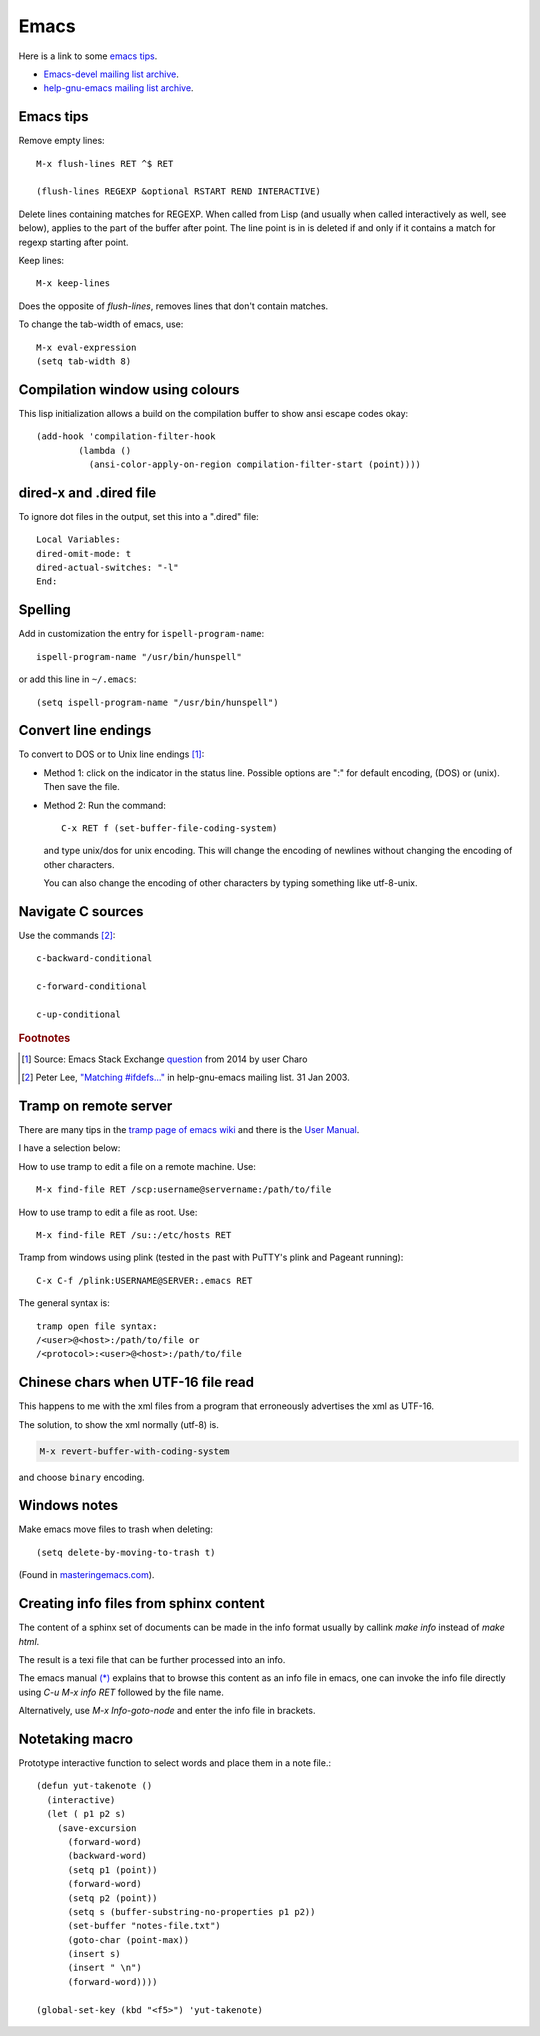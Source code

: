 .. _ref-emacs:

Emacs
=====

Here is a link to some `emacs tips
<https://sites.google.com/site/roneau2010/computer-software/emacs>`_.

* `Emacs-devel mailing list archive
  <https://lists.gnu.org/archive/html/emacs-devel/>`_.
* `help-gnu-emacs mailing list archive
  <https://lists.gnu.org/archive/html/help-gnu-emacs/>`_.

Emacs tips
^^^^^^^^^^

Remove empty lines::

  M-x flush-lines RET ^$ RET

  (flush-lines REGEXP &optional RSTART REND INTERACTIVE)

Delete lines containing matches for REGEXP.  When called from Lisp
(and usually when called interactively as well, see below), applies to
the part of the buffer after point.  The line point is in is deleted
if and only if it contains a match for regexp starting after point.

Keep lines::

    M-x keep-lines

Does the opposite of `flush-lines`, removes lines that don't contain
matches.

To change the tab-width of emacs, use::

    M-x eval-expression
    (setq tab-width 8)


Compilation window using colours
^^^^^^^^^^^^^^^^^^^^^^^^^^^^^^^^

This lisp initialization allows a build on the compilation buffer to
show ansi escape codes okay::
  
  (add-hook 'compilation-filter-hook
	  (lambda ()
	    (ansi-color-apply-on-region compilation-filter-start (point))))

    
dired-x and .dired file
^^^^^^^^^^^^^^^^^^^^^^^

To ignore dot files in the output, set this into a ".dired" file::

  Local Variables:
  dired-omit-mode: t
  dired-actual-switches: "-l"
  End:

Spelling
^^^^^^^^

Add in customization the entry for ``ispell-program-name``::

  ispell-program-name "/usr/bin/hunspell"

or add this line in ``~/.emacs``::

  (setq ispell-program-name "/usr/bin/hunspell")

Convert line endings
^^^^^^^^^^^^^^^^^^^^

To convert to DOS or to Unix line endings [#fn1]_:

* Method 1: click on the indicator in the status line. Possible
  options are ":" for default encoding, (DOS) or (unix). Then save the
  file.

* Method 2: Run the command::

    C-x RET f (set-buffer-file-coding-system)
    
  and type unix/dos for unix encoding. This will change the encoding
  of newlines without changing the encoding of other characters.

  You can also change the encoding of other characters by typing
  something like utf-8-unix.

Navigate C sources
^^^^^^^^^^^^^^^^^^
Use the commands [#fn2]_::
  
  c-backward-conditional

  c-forward-conditional

  c-up-conditional

.. rubric:: Footnotes
.. [#fn1] Source: Emacs Stack Exchange `question <https://emacs.stackexchange.com/questions/5779/>`_ from 2014 by user Charo	    
.. [#fn2] Peter Lee, `"Matching #ifdefs..." <https://lists.gnu.org/archive/html/help-gnu-emacs/2003-01/msg01000.html>`_ in help-gnu-emacs mailing list. 31 Jan 2003.
  
Tramp on remote server
^^^^^^^^^^^^^^^^^^^^^^

There are many tips in the `tramp page of emacs wiki
<https://www.emacswiki.org/emacs/TrampMode>`_ and there is the 
`User Manual <http://www.gnu.org/software/emacs/manual/html_node/tramp/index.html>`_.

I have a selection below:

How to use tramp to edit a file on a remote machine. Use::

  M-x find-file RET /scp:username@servername:/path/to/file

How to use tramp to edit a file as root. Use::

  M-x find-file RET /su::/etc/hosts RET

Tramp from windows using plink (tested in the past with PuTTY's plink and Pageant running)::

  C-x C-f /plink:USERNAME@SERVER:.emacs RET
  
The general syntax is::

  tramp open file syntax:
  /<user>@<host>:/path/to/file or
  /<protocol>:<user>@<host>:/path/to/file
  
Chinese chars when UTF-16 file read
^^^^^^^^^^^^^^^^^^^^^^^^^^^^^^^^^^^

This happens to me with the xml files from a program that erroneously
advertises the xml as UTF-16.

The solution, to show the xml normally (utf-8) is.

.. code:: 
	  
  M-x revert-buffer-with-coding-system

and choose ``binary`` encoding.

Windows notes
^^^^^^^^^^^^^

Make emacs move files to trash when deleting::

  (setq delete-by-moving-to-trash t)

(Found in `masteringemacs.com <https://www.masteringemacs.org/article/making-deleted-files-trash-can>`_).

Creating info files from sphinx content
^^^^^^^^^^^^^^^^^^^^^^^^^^^^^^^^^^^^^^^

The content of a sphinx set of documents can be made in the info
format usually by callink `make info` instead of `make html`.

The result is a texi file that can be further processed into an info.

The emacs manual `(*)
<https://www.gnu.org/software/emacs/manual/html_node/efaq/Installing-Texinfo-documentation.html>`_
explains that to browse this content as an info file in emacs, one can
invoke the info file directly using `C-u M-x info RET` followed by the
file name.

Alternatively, use `M-x Info-goto-node` and enter the info file in
brackets.

Notetaking macro
^^^^^^^^^^^^^^^^
Prototype interactive function to select words and place them in a note file.::

    (defun yut-takenote ()
      (interactive)
      (let ( p1 p2 s)
        (save-excursion 
          (forward-word)
          (backward-word)
          (setq p1 (point))
          (forward-word)
          (setq p2 (point))
          (setq s (buffer-substring-no-properties p1 p2))
          (set-buffer "notes-file.txt")
          (goto-char (point-max))
          (insert s)
          (insert " \n")
          (forward-word))))
    
    (global-set-key (kbd "<f5>") 'yut-takenote)

